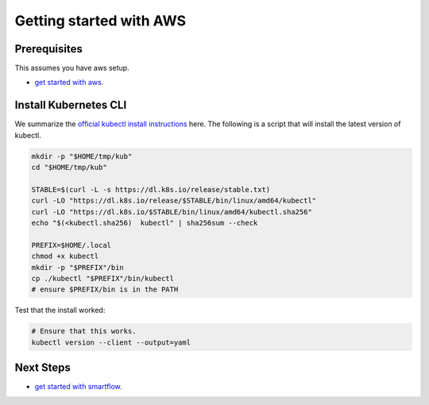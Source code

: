 ************************
Getting started with AWS
************************


Prerequisites
-------------

This assumes you have aws setup.

* `get started with aws <getting_started_aws.rst>`_.

Install Kubernetes CLI
----------------------

We summarize the `official kubectl install instructions <https://kubernetes.io/docs/tasks/tools/#kubectl>`_ here.
The following is a script that will install the latest version of kubectl.

.. code:: bash

    mkdir -p "$HOME/tmp/kub"
    cd "$HOME/tmp/kub"

    STABLE=$(curl -L -s https://dl.k8s.io/release/stable.txt)
    curl -LO "https://dl.k8s.io/release/$STABLE/bin/linux/amd64/kubectl"
    curl -LO "https://dl.k8s.io/$STABLE/bin/linux/amd64/kubectl.sha256"
    echo "$(<kubectl.sha256)  kubectl" | sha256sum --check

    PREFIX=$HOME/.local
    chmod +x kubectl
    mkdir -p "$PREFIX"/bin
    cp ./kubectl "$PREFIX"/bin/kubectl
    # ensure $PREFIX/bin is in the PATH


Test that the install worked:

.. code:: bash

    # Ensure that this works.
    kubectl version --client --output=yaml



Next Steps
----------

* `get started with smartflow <../smartflow/getting_started_smartflow.rst>`_.
